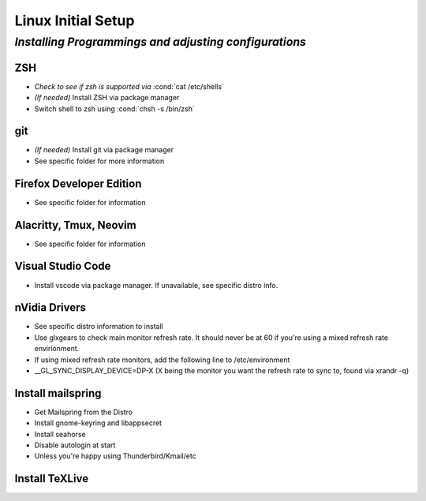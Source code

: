 .. role:: cond(code)
  :language: bash

=======================
**Linux Initial Setup**
=======================

-------------------------------------------------------
*Installing Programmings and adjusting configurations*
-------------------------------------------------------

**ZSH**
========================   
* *Check to see if zsh is supported via* :cond:`cat /etc/shells`
* *(If needed)* Install ZSH via package manager
* Switch shell to zsh using :cond:`chsh -s /bin/zsh`

**git**
=========
* *(If needed)* Install git via package manager
* See specific folder for more information
   
**Firefox Developer Edition**
=================================
* See specific folder for information
   
**Alacritty, Tmux, Neovim**
===============================
* See specific folder for information

**Visual Studio Code**
=========================
* Install vscode via package manager. If unavailable, see specific distro info.

**nVidia Drivers**
======================
* See specific distro information to install
* Use glxgears to check main monitor refresh rate. It should never be at 60 if you're using a mixed refresh rate envirionment.
* If using mixed refresh rate monitors, add the following line to /etc/environment
* __GL_SYNC_DISPLAY_DEVICE=DP-X (X being the monitor you want the refresh rate to sync to, found via xrandr -q)

**Install mailspring**
========================================
* Get Mailspring from the Distro
* Install gnome-keyring and libappsecret
* Install seahorse
* Disable autologin at start
   
* Unless you're happy using Thunderbird/Kmail/etc

**Install TeXLive**
====================


